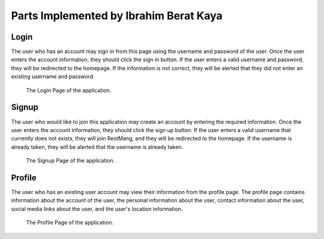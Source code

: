Parts Implemented by Ibrahim Berat Kaya
================================


Login
-----------

The user who has an account may sign in from this page using the username and password of the user. Once the user enters the account information, they should click the sign in button. 
If the user enters a valid username and password, they will be redirected to the homepage. If the information is not correct, they will be alerted that they did not enter an existing username and password.

.. figure:: login.png
      :scale: 50 %
      :alt: Login Page

      The Login Page of the application.

Signup
-----------

The user who would like to join this application may create an account by entering the required information. Once the user enters the account information, they should click the sign up button. 
If the user enters a valid username that currently does not exists, they will join RestMang, and they will be redirected to the homepage. If the username is already taken, they will be alerted that the username is already taken.

.. figure:: signup.png
      :scale: 50 %
      :alt: Signup Page

      The Signup Page of the application.


Profile 
-----------

The user who has an existing user account may view their information from the profile page. The profile page contains information about the account of the user, the personal information about the user, contact information about the user, social media links about the user, and the user's location information.


.. figure:: profile.png
      :scale: 50 %
      :alt: Profile Page

      The Profile Page of the application.